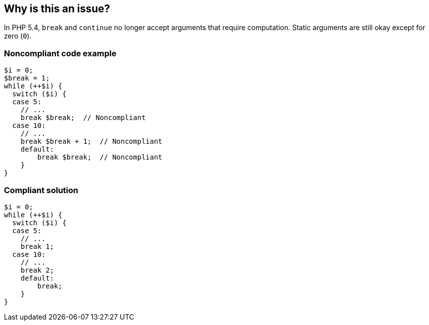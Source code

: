 == Why is this an issue?

In PHP 5.4, ``++break++`` and ``++continue++`` no longer accept arguments that require computation. Static arguments are still okay except for zero (``++0++``).


=== Noncompliant code example

[source,php]
----
$i = 0;
$break = 1;
while (++$i) {
  switch ($i) {
  case 5:
    // ...
    break $break;  // Noncompliant
  case 10:
    // ...
    break $break + 1;  // Noncompliant
    default:
        break $break;  // Noncompliant
    }
}
----


=== Compliant solution

[source,php]
----
$i = 0;
while (++$i) {
  switch ($i) {
  case 5:
    // ...
    break 1;
  case 10:
    // ...
    break 2;
    default:
        break;
    }
}
----



ifdef::env-github,rspecator-view[]

'''
== Implementation Specification
(visible only on this page)

=== Message

* Remove the variable argument to "xxx".
* "0" is not a valid argument to "xxx"


'''
== Comments And Links
(visible only on this page)

=== on 27 Feb 2015, 17:09:12 Ann Campbell wrote:
source: https://twitter.com/declaassen/status/571237732548087808[twitter]

=== on 19 May 2015, 15:55:05 Linda Martin wrote:
OK!

endif::env-github,rspecator-view[]
